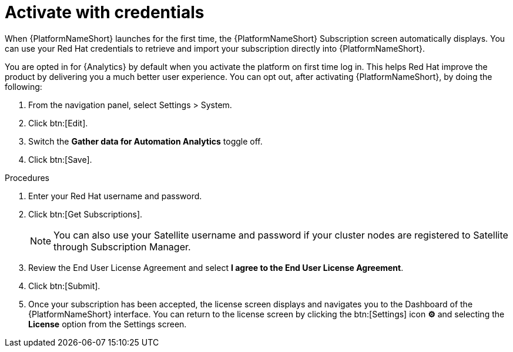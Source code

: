 
[id="proc-aap-activate-with-credentials_{context}"]

= Activate with credentials

When {PlatformNameShort} launches for the first time, the {PlatformNameShort} Subscription screen automatically displays. You can use your Red Hat credentials to retrieve and import your subscription directly into {PlatformNameShort}.

[Note]
====
You are opted in for {Analytics} by default when you activate the platform on first time log in. This helps Red Hat improve the product by delivering you a much better user experience. You can opt out, after activating {PlatformNameShort}, by doing the following: 

. From the navigation panel, select Settings > System.
. Click btn:[Edit].
. Switch the *Gather data for Automation Analytics* toggle off.
. Click btn:[Save].
====

.Procedures
. Enter your Red Hat username and password.
. Click btn:[Get Subscriptions].
+
[NOTE]
====
You can also use your Satellite username and password if your cluster nodes are registered to Satellite through Subscription Manager.
====
+
. Review the End User License Agreement and select *I agree to the End User License Agreement*.
. Click btn:[Submit].
. Once your subscription has been accepted, the license screen displays and navigates you to the Dashboard of the {PlatformNameShort} interface. You can return to the license screen by clicking the btn:[Settings] icon *⚙* and selecting the *License* option from the Settings screen.
